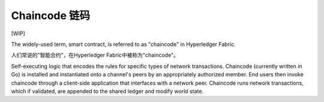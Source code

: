 Chaincode  链码
=========

[WIP]

The widely-used term, smart contract, is referred to as "chaincode" in
Hyperledger Fabric.

人们常说的"智能合约"，在Hyperledger Fabric中被称为"chaincode"。

Self-executing logic that encodes the rules for specific types of
network transactions. Chaincode (currently written in Go) is
installed and instantiated onto a channel's peers by an appropriately
authorized member. End users then invoke chaincode through a client-side
application that interfaces with a network peer. Chaincode runs network
transactions, which if validated, are appended to the shared ledger and
modify world state.

.. Licensed under Creative Commons Attribution 4.0 International License
   https://creativecommons.org/licenses/by/4.0/

